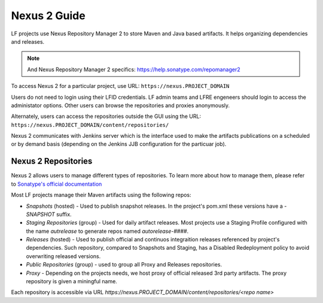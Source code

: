 .. _nexus2-guide:

#############
Nexus 2 Guide
#############

LF projects use Nexus Repository Manager 2 to store Maven and Java based artifacts.
It helps organizing dependencies and releases.

.. note::

   And Nexus Repository Manager 2 specifics:
   https://help.sonatype.com/repomanager2

To access Nexus 2 for a particular project, use URL:
``https://nexus.PROJECT_DOMAIN``

.. image:: _static/nexus2-ui.png
   :alt: Nexus Repository Manager 2 main view.
   :align: center

Users do not need to login using their LFID credentials. LF admin teams and LFRE
engeneers should  login to access the administator options.
Other users can browse the repositories and proxies anonymously.

.. image:: _static/nexus2-browse.png
   :alt: Nexus Repository Manager 2 browse view.
   :align: center

Alternately, users can access the repositories outside the GUI using the URL:
``https://nexus.PROJECT_DOMAIN/content/repositories/``

.. image:: _static/nexus2-content.png
   :alt: Nexus Repository Manager 2 content view.
   :align: center

Nexus 2 communicates with Jenkins server which is the interface used to make
the artifacts publications on a scheduled or by demand basis (depending on the Jenkins JJB
configuration for the particuar job).

Nexus 2 Repositories
====================

Nexus 2 allows users to manage different types of repositories. To learn more about
how to manage them, please refer to `Sonatype's official documentation
<https://help.sonatype.com/repomanager2/configuration/managing-repositories/>`_

Most LF projects manage their Maven artifacts using the following repos:

* `Snapshots` (hosted) - Used to publish snapshot releases. In the project's pom.xml these versions
  have a `-SNAPSHOT` suffix.

* `Staging Repositories` (group) - Used for daily artifact releases. Most projects use a
  Staging Profile configured with the name `autrelease` to generate repos named `autorelease-####`.

* `Releases` (hosted) - Used to publish official and continuos integraition releases referenced by
  project's dependencies. Such repository, compared to Snapshots and Staging, has a Disabled
  Redeployment policy to avoid overwriting released versions.

* `Public Repositories` (group) - used to group all Proxy and Releases repositories.

* `Proxy` - Depending on the projects needs, we host proxy of official released 3rd party artifacts.
  The proxy repository is given a miningful name.

Each repository is accessible via URL `https://nexus.PROJECT_DOMAIN/content/repositories/<repo name>`
